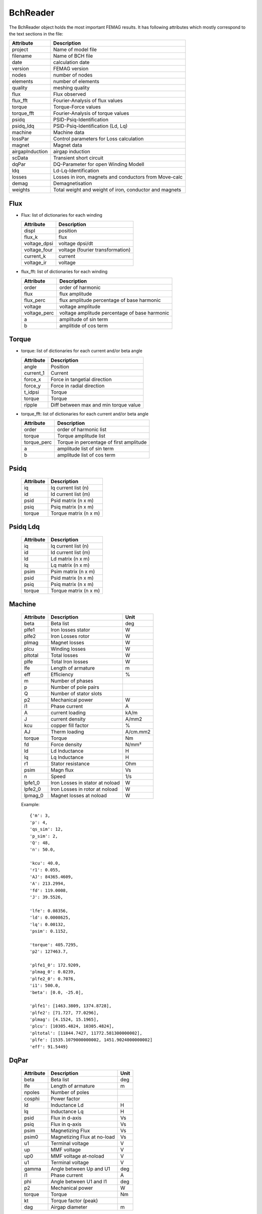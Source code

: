 BchReader
*********

The BchReader object holds the most important FEMAG results. It has
following attributes which mostly correspond to the text sections in the file:

================  =======================================================
Attribute          Description     
================  =======================================================
project            Name of model file
filename           Name of BCH file
date               calculation date
version            FEMAG version
nodes              number of nodes
elements           number of elements
quality            meshing quality
flux               Flux observed
flux_fft           Fourier-Analysis of flux values
torque             Torque-Force values
torque_fft         Fourier-Analysis of torque values
psidq              PSID-Psiq-Identification
psidq_ldq          PSID-Psiq-Identification (Ld, Lq)
machine            Machine data
lossPar            Control parameters for Loss calculation
magnet             Magnet data
airgapInduction    airgap induction
scData             Transient short circuit
dqPar              DQ-Parameter for open Winding Modell
ldq                Ld-Lq-Identification
losses             Losses in iron, magnets and conductors from Move-calc
demag              Demagnetisation
weights            Total weight and weight of iron, conductor and magnets
================  =======================================================

Flux
====

* Flux: list of dictionaries for each winding

  ================  =======================================================
  Attribute          Description     
  ================  =======================================================
  displ             position
  flux_k            flux 
  voltage_dpsi      voltage dpsi/dt
  voltage_four      voltage (fourier transformation)
  current_k         current
  voltage_ir        voltage
  ================  =======================================================

  
* flux_fft: list of dictionaries for each winding

  ================  =======================================================
  Attribute          Description     
  ================  =======================================================
  order             order of harmonic
  flux              flux amplitude
  flux_perc         flux amplitude percentage of base harmonic
  voltage           voltage amplitude
  voltage_perc      voltage amplitude percentage of base harmonic
  a                 amplitude of sin term
  b                 amplitide of cos term
  ================  =======================================================

Torque
======

* torque: list of dictionaries for each current and/or beta angle

  ================  =======================================================
  Attribute          Description     
  ================  =======================================================
  angle             Position
  current_1         Current
  force_x           Force in tangetial direction 
  force_y           Force in radial direction 
  t_idpsi           Torque
  torque            Torque
  ripple            Diff between max and min torque value
  ================  =======================================================


* torque_fft: list of dictionaries for each current and/or beta angle

  ================  =======================================================
  Attribute          Description     
  ================  =======================================================
  order             order of harmonic list
  torque            Torque amplitude list
  torque_perc       Torque in percentage of first amplitude
  a                 amplitude list of sin term
  b                 amplitude list of cos term
  ================  =======================================================

Psidq
=====

  ================  =======================================================
  Attribute          Description     
  ================  =======================================================
  iq                Iq current list (n)
  id                Id current list (m)
  psid              Psid matrix (n x m)
  psiq              Psiq matrix (n x m)
  torque            Torque matrix (n x m)
  ================  =======================================================
  
Psidq Ldq
=========

  ================  =======================================================
  Attribute          Description     
  ================  =======================================================
  iq                Iq current list (n)
  id                Id current list (m)
  ld                Ld matrix (n x m)
  lq                Lq matrix (n x m)
  psim              Psim matrix (n x m)
  psid              Psid matrix (n x m)
  psiq              Psiq matrix (n x m)
  torque            Torque matrix (n x m)
  ================  =======================================================

Machine
=======

  ================  ========================================== =============
  Attribute          Description                               Unit
  ================  ========================================== =============
  beta              Beta list                                   deg
  plfe1             Iron losses stator                          W
  plfe2             Iron Losses rotor                           W
  plmag             Magnet losses                               W
  plcu              Winding losses                              W
  pltotal           Total losses                                W
  plfe              Total Iron losses                           W
  lfe               Length of armature                          m
  eff               Efficiency                                  %
  m                 Number of phases
  p                 Number of pole pairs
  Q                 Number of stator slots
  p2                Mechanical power                            W
  i1                Phase current                               A
  A                 current loading                             kA/m
  J                 current density                             A/mm2
  kcu               copper fill factor                          %
  AJ                Therm loading                               A/cm.mm2
  torque            Torque                                      Nm
  fd                Force density                               N/mm²
  ld                Ld Inductance                               H
  lq                Lq Inductance                               H
  r1                Stator resistance                           Ohm
  psim              Magn flux                                   Vs
  n                 Speed                                       1/s
  lpfe1_0           Iron Losses in stator at noload             W
  lpfe2_0           Iron Losses in rotor at noload              W
  lpmag_0           Magnet losses at noload                     W
  ================  ========================================== =============
  
  Example::
    
    {'m': 3,
    'p': 4,
    'qs_sim': 12,
    'p_sim': 2,
    'Q': 48,
    'n': 50.0,
    
    'kcu': 40.0,
    'r1': 0.055,
    'AJ': 84365.4609,
    'A': 213.2994,
    'fd': 119.0008,
    'J': 39.5526,
    
    'lfe': 0.08356,
    'ld': 0.0008625,
    'lq': 0.00132,
    'psim': 0.1152,

    'torque': 405.7295,
    'p2': 127463.7,

    'plfe1_0': 172.9209,
    'plmag_0': 0.0239,
    'plfe2_0': 0.7076,
    'i1': 500.0,
    'beta': [0.0, -25.0],

    'plfe1': [1463.3809, 1374.8728],
    'plfe2': [71.727, 77.0296],
    'plmag': [4.1524, 15.1965],
    'plcu': [10305.4824, 10305.4824],
    'pltotal': [11844.7427, 11772.581300000002],
    'plfe': [1535.1079000000002, 1451.9024000000002]
    'eff': 91.5449}

DqPar
=====

  ================  ========================================== =============
  Attribute          Description                               Unit
  ================  ========================================== =============
  beta              Beta list                                   deg
  lfe               Length of armature                          m
  npoles            Number of poles
  cosphi            Power factor
  ld                Inductance Ld                               H
  lq                Inductance Lq                               H
  psid              Flux in d-axis                              Vs
  psiq              Flux in q-axis                              Vs
  psim              Magnetizing Flux                            Vs
  psim0             Magnetizing Flux at no-load                 Vs
  u1                Terminal voltage                            V
  up                MMF voltage                                 V
  up0               MMF voltage at-noload                       V
  u1                Terminal voltage                            V
  gamma             Angle between Up and U1                     deg
  i1                Phase current                               A
  phi               Angle between U1 and I1                     deg
  p2                Mechanical power                            W
  torque            Torque                                      Nm
  kt                Torque factor (peak)
  dag               Airgap diameter                             m
  ================  ========================================== =============
  
    Example::

      {'psiq': [0.330062, 0.33031268],
      'psid': [0.08589968, -0.005226678],
      'ld': [0.0008623392, 0.0008623392],
      'lq': [0.0013202480000000002, 0.001458122],
      'psim': [0.08589968, 0.08589968],
      'speed': 50.0,
      'npoles': 8,
      'lfe': 0.08356,
      'psim0': 0.1153128,
      'u1': [145.0, 428.5, 415.1],
      'gamma': [75.44, 90.91],
      'dag': 0.16117,
      'i1': [0, 250.0, 250.0],
      'beta': [0.0, -25.0],
      'kt': [1.14],
      'up0': 145.0,
      'up': 108.0,
      'p2': [80958.54109011423, 127081.80850105156],
      'phi': [50.44, 65.91],
      'torque': [257.69904, 404.51396],
      'cosphi': [0.63688591473536493, 0.40817113454379084]}

Weight
======

  ================  ========================================== =============
  Attribute          Description                               Unit
  ================  ========================================== =============
  total              Total weight                              kg
  conductor          Weight of conductors                      kg
  magnet             Weight of magnets                         kg
  iron               Weight of active iron                     kg
  ================  ========================================== =============

  Example::
    
    {'total': 28.188,
    'iron': 24.165,
    'conductor': 2.853,
    'magnet': 1.17}

Weights
=======

    List of weights (iron, conductors, magnets): in stator and rotor in kg

    Example::
      
    [[18.802, 2.853, 0.0],
    [5.363, 0.0, 1.17],
